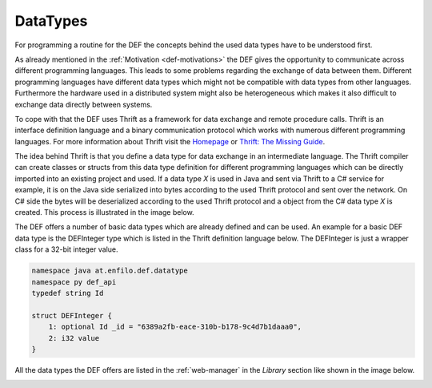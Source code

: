 .. _data-types-detail:

=========
DataTypes
=========

For programming a routine for the DEF the concepts behind the used data types have to be understood first.

As already mentioned in the :ref:`Motivation <def-motivations>` the DEF gives the opportunity to communicate across different programming languages.
This leads to some problems regarding the exchange of data between them.
Different programming languages have different data types which might not be compatible with data types from other languages.
Furthermore the hardware used in a distributed system might also be heterogeneous which makes it also difficult to exchange data directly between systems.

To cope with that the DEF uses Thrift as a framework for data exchange and remote procedure calls.
Thrift is an interface definition language and a binary communication protocol which works with numerous different programming languages.
For more information about Thrift visit the `Homepage <https://thrift.apache.org/>`_ or `Thrift: The Missing Guide <https://diwakergupta.github.io/thrift-missing-guide/>`_.

The idea behind Thrift is that you define a data type for data exchange in an intermediate language.
The Thrift compiler can create classes or structs from this data type definition for different programming languages which can be directly imported into an existing project and used.
If a data type *X* is used in Java and sent via Thrift to a C# service for example, it is on the Java side serialized into bytes according to the used Thrift protocol and sent over the network.
On C# side the bytes will be deserialized according to the used Thrift protocol and a object from the C# data type *X* is created.
This process is illustrated in the image below.

.. image:: img/datatypes-process.png
    :align: center

The DEF offers a number of basic data types which are already defined and can be used. An example for a basic DEF data type is the DEFInteger type which is listed in the Thrift definition language below. The DEFInteger is just a wrapper class for a 32-bit integer value.

.. code-block:: thrift

    namespace java at.enfilo.def.datatype
    namespace py def_api
    typedef string Id

    struct DEFInteger {
        1: optional Id _id = "6389a2fb-eace-310b-b178-9c4d7b1daaa0",
        2: i32 value
    }

All the data types the DEF offers are listed in the :ref:`web-manager` in the *Library* section like shown in the image below.

.. image:: img/webmanager-datatypes.png
    :align: center
